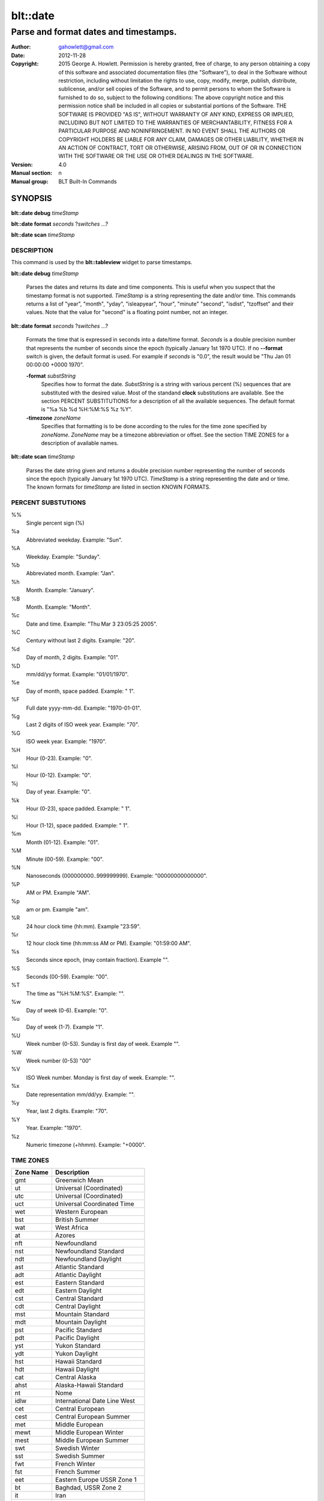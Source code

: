 ===================
blt::date
===================

-------------------------------------------------
Parse and format dates and timestamps.
-------------------------------------------------

:Author: gahowlett@gmail.com
:Date:   2012-11-28
:Copyright: 2015 George A. Howlett.
        Permission is hereby granted, free of charge, to any person
	obtaining a copy of this software and associated documentation
	files (the "Software"), to deal in the Software without
	restriction, including without limitation the rights to use, copy,
	modify, merge, publish, distribute, sublicense, and/or sell copies
	of the Software, and to permit persons to whom the Software is
	furnished to do so, subject to the following conditions:
	The above copyright notice and this permission notice shall be
	included in all copies or substantial portions of the Software.
	THE SOFTWARE IS PROVIDED "AS IS", WITHOUT WARRANTY OF ANY KIND,
	EXPRESS OR IMPLIED, INCLUDING BUT NOT LIMITED TO THE WARRANTIES OF
	MERCHANTABILITY, FITNESS FOR A PARTICULAR PURPOSE AND
	NONINFRINGEMENT. IN NO EVENT SHALL THE AUTHORS OR COPYRIGHT HOLDERS
	BE LIABLE FOR ANY CLAIM, DAMAGES OR OTHER LIABILITY, WHETHER IN AN
	ACTION OF CONTRACT, TORT OR OTHERWISE, ARISING FROM, OUT OF OR IN
	CONNECTION WITH THE SOFTWARE OR THE USE OR OTHER DEALINGS IN THE
	SOFTWARE.

:Version: 4.0
:Manual section: n
:Manual group: BLT Built-In Commands

.. TODO: authors and author with name <email>

SYNOPSIS
--------

**blt::date debug** *timeStamp*

**blt::date format** *seconds* ?\ *switches* ...\ ?

**blt::date scan** *timeStamp* 

DESCRIPTION
===========

This command is used by the **blt::tableview** widget to parse timestamps.

**blt::date debug** *timeStamp*

  Parses the dates and returns its date and time components.  This is
  useful when you suspect that the timestamp format is not supported.
  *TimeStamp* is a string representing the date and/or time. This commands
  returns a list of "year", "month", "yday", "isleapyear", "hour", "minute"
  "second", "isdist", "tzoffset" and their values. Note that the value for
  "second" is a floating point number, not an integer.

**blt::date format** *seconds* ?\ *switches* ...\ ?

  Formats the time that is expressed in seconds into a date/time format.
  *Seconds* is a double precision number that represents the number of
  seconds since the epoch (typically January 1st 1970 UTC).  If no
  **--format** switch is given, the default format is used. For example
  if *seconds* is "0.0", the result would be "Thu Jan 01 00:00:00 +0000 1970".

  **-format** *substString*
    Specifies how to format the date.  *SubstString* is a string with
    various percent (%) sequences that are substituted with the desired
    value.  Most of the standand **clock** substitutions are available.
    See the section PERCENT SUBSTITUTIONS for a description of all the
    available sequences. The default format is "%a %b %d %H:%M:%S %z %Y". 

  **-timezone** *zoneName*
    Specifies that formatting is to be done according to the rules for
    the time zone specified by *zoneName*.  *ZoneName* may be a
    timezone abbreviation or offset. See the section TIME ZONES for a
    description of available names.

**blt::date scan** *timeStamp*

  Parses the date string given and returns a double precision number
  representing the number of seconds since the epoch (typically January 1st
  1970 UTC).    *TimeStamp* is a string representing the date and or time.
  The known formats for *timeStamp* are listed in section KNOWN FORMATS. 

PERCENT SUBSTUTIONS
===================

%%
	Single percent sign (%)

%a
	Abbreviated weekday. Example: "Sun".

%A
	Weekday. Example: "Sunday".

%b
	Abbreviated month. Example: "Jan".

%h
	Month. Example: "January".

%B
	Month. Example: "Month".

%c
	Date and time. Example: "Thu Mar 3 23:05:25 2005".

%C
	Century without last 2 digits. Example: "20".

%d
	Day of month, 2 digits. Example: "01".

%D
	mm/dd/yy format. Example: "01/01/1970".

%e
	Day of month, space padded. Example: " 1".

%F
	Full date yyyy-mm-dd. Example: "1970-01-01".

%g
	Last 2 digits of ISO week year. Example: "70".

%G
	ISO week year. Example: "1970".

%H
	Hour (0-23). Example: "0".

%I
	Hour (0-12). Example: "0".

%j
	Day of year. Example: "0".

%k
	Hour (0-23), space padded. Example: " 1".

%l
	Hour (1-12), space padded. Example: " 1".

%m
	Month (01-12). Example: "01".

%M
	Minute (00-59). Example: "00".

%N
	Nanoseconds (000000000..999999999). Example: "00000000000000".

%P
	AM or PM.  Example "AM".

%p
	am or pm. Example "am".

%R
	24 hour clock time (hh:mm). Example "23:59".

%r
	12 hour clock time (hh:mm:ss AM or PM). Example: "01:59:00 AM".

%s
	Seconds since epoch, (may contain fraction). Example "".

%S
	Seconds (00-59). Example: "00".

%T
	The time as "%H:%M:%S". Example: "".

%w
	Day of week (0-6). Example: "0".

%u
	Day of week (1-7). Example "1".

%U
	Week number (0-53). Sunday is first day of week. Example "".

%W
	Week number (0-53)					"00"

%V
	ISO Week number. Monday is first day of week.	Example: "".

%x
	Date representation mm/dd/yy. Example: "".

%y
	Year, last 2 digits. Example: "70".

%Y
	Year. Example: "1970".

%z
	Numeric timezone (+hhmm). Example: "+0000".

TIME ZONES
==========

=========	================================
Zone Name	Description
=========	================================
gmt		Greenwich Mean
ut		Universal (Coordinated)
utc		Universal (Coordinated)
uct		Universal Coordinated Time
wet		Western European
bst		British Summer
wat		West Africa
at		Azores 
nft		Newfoundland 
nst		Newfoundland Standard 
ndt		Newfoundland Daylight 
ast		Atlantic Standard 
adt		Atlantic Daylight 
est		Eastern Standard 
edt		Eastern Daylight 
cst		Central Standard 
cdt		Central Daylight 
mst		Mountain Standard 
mdt		 Mountain Daylight 
pst		 Pacific Standard 
pdt		 Pacific Daylight 
yst		 Yukon Standard 
ydt		 Yukon Daylight 
hst		 Hawaii Standard 
hdt		 Hawaii Daylight 
cat		 Central Alaska 
ahst		 Alaska-Hawaii Standard 
nt		 Nome 
idlw		 International Date Line West 
cet		 Central European 
cest		 Central European Summer 
met		 Middle European 
mewt		 Middle European Winter 
mest		 Middle European Summer 
swt		 Swedish Winter 
sst		 Swedish Summer 
fwt		 French Winter 
fst		 French Summer 
eet		 Eastern Europe USSR Zone 1 
bt		 Baghdad, USSR Zone 2 
it		 Iran 
zp4		 USSR Zone 3 
zp5		 USSR Zone 4 
ist		 Indian Standard 
zp6		 USSR Zone 5 
wast		 West Australian Standard 
wadt		 West Australian Daylight 
jt		 Java (3pm in Cronusland!) 
cct		 China Coast, USSR Zone 7 
jst		 Japan Standard, USSR Zone 8 
jdt		 Japan Daylight 
kst		 Korea Standard 
kdt		 Korea Daylight 
cast		 Central Australian Standard 
cadt		 Central Australian Daylight 
east		 Eastern Australian Standard 
eadt		 Eastern Australian Daylight 
gst		 Guam Standard, USSR Zone 9 
nzt		 New Zealand 
nzst		 New Zealand Standard 
nzdt		 New Zealand Daylight 
idle		 International Date Line East 
dst		 DST on (hour is ignored) 
=========	================================

KNOWN FORMATS
==================

Timestamps 


EXAMPLE
=======

DIFFERENCES WITH TCL CLOCK
==========================

1. If no date is provided, **blt::date** assumes January 1st, 1970, not the
   current date.
2. For two digit years (such as "25") the century is always assumed to be
   1900 not 2000.
   
KEYWORDS
========

datatable, tableview

